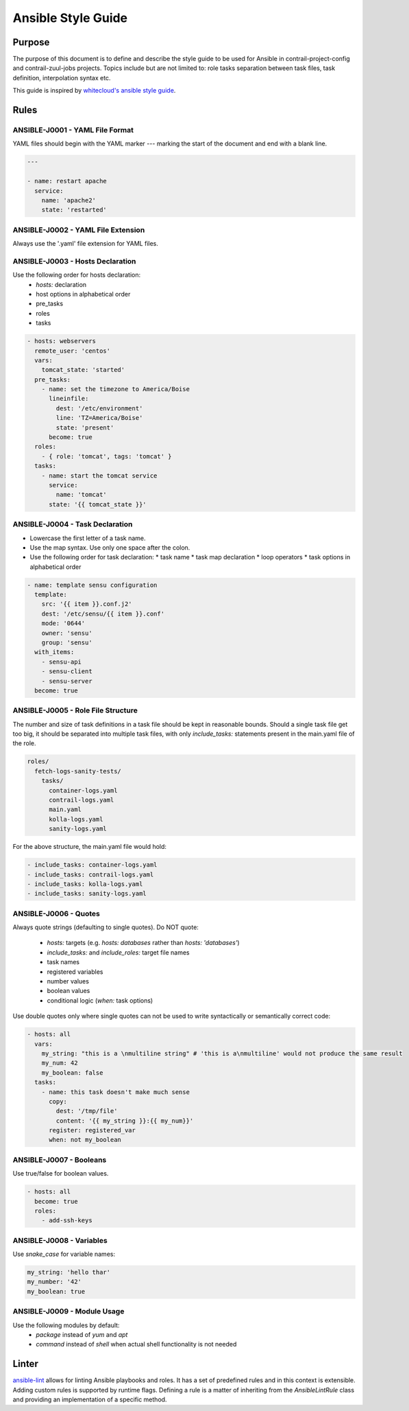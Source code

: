 Ansible Style Guide
===================

Purpose
-------

The purpose of this document is to define and describe the style guide to be used for Ansible
in contrail-project-config and contrail-zuul-jobs projects. Topics include but are not limited
to: role tasks separation between task files, task definition, interpolation syntax etc.

This guide is inspired by `whitecloud's ansible style guide <https://github.com/whitecloud/ansible-styleguide>`_.

Rules
-----

ANSIBLE-J0001 - YAML File Format
^^^^^^^^^^^^^^^^^^^^^^^^^^^^^^^^

YAML files should begin with the YAML marker `---` marking the start of the document and end with a blank line.

.. code-block:: yaml

  ---

  - name: restart apache
    service:
      name: 'apache2'
      state: 'restarted'

ANSIBLE-J0002 - YAML File Extension
^^^^^^^^^^^^^^^^^^^^^^^^^^^^^^^^^^^

Always use the '.yaml' file extension for YAML files.

ANSIBLE-J0003 - Hosts Declaration
^^^^^^^^^^^^^^^^^^^^^^^^^^^^^^^^^

Use the following order for hosts declaration:
  * `hosts:` declaration
  * host options in alphabetical order
  * pre_tasks
  * roles
  * tasks

.. code-block:: yaml

  - hosts: webservers
    remote_user: 'centos'
    vars:
      tomcat_state: 'started'
    pre_tasks:
      - name: set the timezone to America/Boise
        lineinfile:
          dest: '/etc/environment'
          line: 'TZ=America/Boise'
          state: 'present'
        become: true
    roles:
      - { role: 'tomcat', tags: 'tomcat' }
    tasks:
      - name: start the tomcat service
        service:
          name: 'tomcat'
        state: '{{ tomcat_state }}'

ANSIBLE-J0004 - Task Declaration
^^^^^^^^^^^^^^^^^^^^^^^^^^^^^^^^

* Lowercase the first letter of a task name.
* Use the map syntax. Use only one space after the colon.
* Use the following order for task declaration:
  * task name
  * task map declaration
  * loop operators
  * task options in alphabetical order

.. code-block:: yaml

  - name: template sensu configuration
    template:
      src: '{{ item }}.conf.j2'
      dest: '/etc/sensu/{{ item }}.conf'
      mode: '0644'
      owner: 'sensu'
      group: 'sensu'
    with_items:
      - sensu-api
      - sensu-client
      - sensu-server
    become: true

ANSIBLE-J0005 - Role File Structure
^^^^^^^^^^^^^^^^^^^^^^^^^^^^^^^^^^^

The number and size of task definitions in a task file should be kept in reasonable
bounds. Should a single task file get too big, it should be separated into multiple
task files, with only `include_tasks:` statements present in the main.yaml file of the role.

.. code-block:: bash

  roles/
    fetch-logs-sanity-tests/
      tasks/
        container-logs.yaml
        contrail-logs.yaml
        main.yaml
        kolla-logs.yaml
        sanity-logs.yaml

For the above structure, the main.yaml file would hold:

.. code-block:: yaml

  - include_tasks: container-logs.yaml
  - include_tasks: contrail-logs.yaml
  - include_tasks: kolla-logs.yaml
  - include_tasks: sanity-logs.yaml

ANSIBLE-J0006 - Quotes
^^^^^^^^^^^^^^^^^^^^^^

Always quote strings (defaulting to single quotes). Do NOT quote:

  * `hosts:` targets (e.g. `hosts: databases` rather than `hosts: 'databases'`)
  * `include_tasks:` and `include_roles:` target file names
  * task names
  * registered variables
  * number values
  * boolean values
  * conditional logic (`when:` task options)

Use double quotes only where single quotes can not be used to write syntactically or semantically correct code:

.. code-block:: yaml

  - hosts: all
    vars:
      my_string: "this is a \nmultiline string" # 'this is a\nmultiline' would not produce the same result
      my_num: 42
      my_boolean: false
    tasks:
      - name: this task doesn't make much sense
        copy:
          dest: '/tmp/file'
          content: '{{ my_string }}:{{ my_num}}'
        register: registered_var
        when: not my_boolean

ANSIBLE-J0007 - Booleans
^^^^^^^^^^^^^^^^^^^^^^^^

Use true/false for boolean values.

.. code-block:: yaml

  - hosts: all
    become: true
    roles:
      - add-ssh-keys

ANSIBLE-J0008 - Variables
^^^^^^^^^^^^^^^^^^^^^^^^^

Use `snake_case` for variable names:

.. code-block:: yaml

  my_string: 'hello thar'
  my_number: '42'
  my_boolean: true

ANSIBLE-J0009 - Module Usage
^^^^^^^^^^^^^^^^^^^^^^^^^^^^

Use the following modules by default:
  * `package` instead of `yum` and `apt`
  * `command` instead of `shell` when actual shell functionality is not needed


Linter
------

`ansible-lint <https://github.com/willthames/ansible-lint>`_ allows for linting Ansible playbooks
and roles. It has a set of predefined rules and in this context is extensible. Adding custom rules
is supported by runtime flags. Defining a rule is a matter of inheriting from the `AnsibleLintRule`
class and providing an implementation of a specific method.
